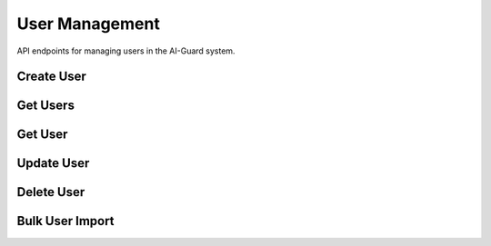 ===============
User Management
===============

API endpoints for managing users in the AI-Guard system.

Create User
==========

.. http:post:: /api/users

   Creates a new user.

   **Example request**:

   .. sourcecode:: http

      POST /api/users HTTP/1.1
      Host: api.aiguard.example.com
      Authorization: Bearer eyJhbGciOiJIUzI1NiIsInR5cCI6IkpXVCJ9...
      Content-Type: application/json

      {
        "first_name": "John",
        "last_name": "Smith",
        "email": "john.smith@example.com",
        "role": "SECURITY_OFFICER",
        "department": "Security",
        "active": true
      }

   **Example response**:

   .. sourcecode:: http

      HTTP/1.1 201 Created
      Content-Type: application/json

      {
        "id": "7a1b2c3d-4e5f-6a7b-8c9d-0e1f2a3b4c5d",
        "first_name": "John",
        "last_name": "Smith",
        "email": "john.smith@example.com",
        "role": "SECURITY_OFFICER",
        "department": "Security",
        "active": true,
        "created_at": "2025-05-21T10:30:00Z",
        "updated_at": "2025-05-21T10:30:00Z"
      }

   :reqheader Authorization: JWT token
   :reqheader Content-Type: application/json
   :statuscode 201: user created successfully
   :statuscode 400: invalid input data
   :statuscode 401: unauthorized
   :statuscode 403: insufficient permissions
   :statuscode 409: email already exists

Get Users
========

.. http:get:: /api/users

   Retrieves a list of users with pagination.

   **Example request**:

   .. sourcecode:: http

      GET /api/users?page=1&limit=20&department=Security HTTP/1.1
      Host: api.aiguard.example.com
      Authorization: Bearer eyJhbGciOiJIUzI1NiIsInR5cCI6IkpXVCJ9...

   **Example response**:

   .. sourcecode:: http

      HTTP/1.1 200 OK
      Content-Type: application/json

      {
        "items": [
          {
            "id": "7a1b2c3d-4e5f-6a7b-8c9d-0e1f2a3b4c5d",
            "first_name": "John",
            "last_name": "Smith",
            "email": "john.smith@example.com",
            "role": "SECURITY_OFFICER",
            "department": "Security",
            "active": true,
            "created_at": "2025-05-21T10:30:00Z",
            "updated_at": "2025-05-21T10:30:00Z"
          },
          {
            "id": "8b2c3d4e-5f6a-7b8c-9d0e-1f2a3b4c5d6e",
            "first_name": "Jane",
            "last_name": "Doe",
            "email": "jane.doe@example.com",
            "role": "SECURITY_OFFICER",
            "department": "Security",
            "active": true,
            "created_at": "2025-05-20T15:45:00Z",
            "updated_at": "2025-05-20T15:45:00Z"
          }
          // More users...
        ],
        "total": 45,
        "page": 1,
        "limit": 20,
        "pages": 3
      }

   :reqheader Authorization: JWT token
   :query page: Page number (default: 1)
   :query limit: Items per page (default: 20, max: 100)
   :query name: Filter by name (optional)
   :query email: Filter by email (optional)
   :query role: Filter by role (optional)
   :query department: Filter by department (optional)
   :query active: Filter by active status (optional)
   :statuscode 200: successful operation
   :statuscode 401: unauthorized
   :statuscode 403: insufficient permissions

Get User
=======

.. http:get:: /api/users/(id)

   Retrieves a specific user by ID.

   **Example request**:

   .. sourcecode:: http

      GET /api/users/7a1b2c3d-4e5f-6a7b-8c9d-0e1f2a3b4c5d HTTP/1.1
      Host: api.aiguard.example.com
      Authorization: Bearer eyJhbGciOiJIUzI1NiIsInR5cCI6IkpXVCJ9...

   **Example response**:

   .. sourcecode:: http

      HTTP/1.1 200 OK
      Content-Type: application/json

      {
        "id": "7a1b2c3d-4e5f-6a7b-8c9d-0e1f2a3b4c5d",
        "first_name": "John",
        "last_name": "Smith",
        "email": "john.smith@example.com",
        "role": "SECURITY_OFFICER",
        "department": "Security",
        "active": true,
        "created_at": "2025-05-21T10:30:00Z",
        "updated_at": "2025-05-21T10:30:00Z",
        "enrollment_status": {
          "enrolled": true,
          "quality_score": 0.92,
          "last_updated": "2025-05-21T10:35:22Z"
        },
        "access_summary": {
          "total_accesses": 17,
          "successful_accesses": 15,
          "denied_accesses": 2,
          "last_access": "2025-05-21T08:45:33Z"
        }
      }

   :reqheader Authorization: JWT token
   :param id: User ID
   :statuscode 200: successful operation
   :statuscode 401: unauthorized
   :statuscode 403: insufficient permissions
   :statuscode 404: user not found

Update User
==========

.. http:patch:: /api/users/(id)

   Updates a user.

   **Example request**:

   .. sourcecode:: http

      PATCH /api/users/7a1b2c3d-4e5f-6a7b-8c9d-0e1f2a3b4c5d HTTP/1.1
      Host: api.aiguard.example.com
      Authorization: Bearer eyJhbGciOiJIUzI1NiIsInR5cCI6IkpXVCJ9...
      Content-Type: application/json

      {
        "department": "IT Security",
        "active": false
      }

   **Example response**:

   .. sourcecode:: http

      HTTP/1.1 200 OK
      Content-Type: application/json

      {
        "id": "7a1b2c3d-4e5f-6a7b-8c9d-0e1f2a3b4c5d",
        "first_name": "John",
        "last_name": "Smith",
        "email": "john.smith@example.com",
        "role": "SECURITY_OFFICER",
        "department": "IT Security",
        "active": false,
        "created_at": "2025-05-21T10:30:00Z",
        "updated_at": "2025-05-21T14:45:12Z"
      }

   :reqheader Authorization: JWT token
   :reqheader Content-Type: application/json
   :param id: User ID
   :statuscode 200: user updated successfully
   :statuscode 400: invalid input data
   :statuscode 401: unauthorized
   :statuscode 403: insufficient permissions
   :statuscode 404: user not found

Delete User
==========

.. http:delete:: /api/users/(id)

   Deletes a user.

   **Example request**:

   .. sourcecode:: http

      DELETE /api/users/7a1b2c3d-4e5f-6a7b-8c9d-0e1f2a3b4c5d HTTP/1.1
      Host: api.aiguard.example.com
      Authorization: Bearer eyJhbGciOiJIUzI1NiIsInR5cCI6IkpXVCJ9...

   **Example response**:

   .. sourcecode:: http

      HTTP/1.1 200 OK
      Content-Type: application/json

      {
        "success": true,
        "message": "User deleted successfully"
      }

   :reqheader Authorization: JWT token
   :param id: User ID
   :statuscode 200: user deleted successfully
   :statuscode 401: unauthorized
   :statuscode 403: insufficient permissions
   :statuscode 404: user not found

Bulk User Import
==============

.. http:post:: /api/users/import

   Imports multiple users from a CSV file.

   **Example request**:

   .. sourcecode:: http

      POST /api/users/import HTTP/1.1
      Host: api.aiguard.example.com
      Authorization: Bearer eyJhbGciOiJIUzI1NiIsInR5cCI6IkpXVCJ9...
      Content-Type: multipart/form-data; boundary=----WebKitFormBoundary7MA4YWxkTrZu0gW

      ------WebKitFormBoundary7MA4YWxkTrZu0gW
      Content-Disposition: form-data; name="file"; filename="users.csv"
      Content-Type: text/csv

      first_name,last_name,email,role,department,active
      John,Smith,john.smith@example.com,SECURITY_OFFICER,Security,true
      Jane,Doe,jane.doe@example.com,SECURITY_OFFICER,Security,true
      ------WebKitFormBoundary7MA4YWxkTrZu0gW--

   **Example response**:

   .. sourcecode:: http

      HTTP/1.1 200 OK
      Content-Type: application/json

      {
        "success": true,
        "imported": 2,
        "failed": 0,
        "errors": []
      }

   :reqheader Authorization: JWT token
   :reqheader Content-Type: multipart/form-data
   :statuscode 200: import completed
   :statuscode 400: invalid file format
   :statuscode 401: unauthorized
   :statuscode 403: insufficient permissions